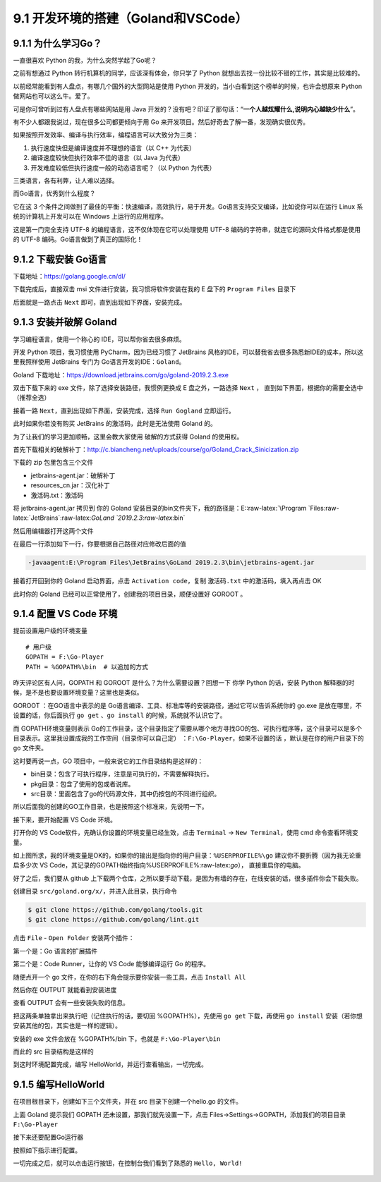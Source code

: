 9.1 开发环境的搭建（Goland和VSCode）
====================================

9.1.1 为什么学习Go？
--------------------

一直很喜欢 Python 的我，为什么突然学起了Go呢？

之前有想通过 Python 转行机算机的同学，应该深有体会，你只学了 Python
就想出去找一份比较不错的工作，其实是比较难的。

以前经常能看到有人盘点，有哪几个国外的大型网站是使用 Python
开发的，当小白看到这个榜单的时候，也许会想原来 Python
做网站也可以这么牛。爱了。

可是你可曾听到过有人盘点有哪些网站是用 Java
开发的？没有吧？印证了那句话：“**一个人越炫耀什么,说明内心越缺少什么**”。

有不少人都跟我说过，现在很多公司都更倾向于用 Go
来开发项目。然后好奇去了解一番，发现确实很优秀。

如果按照开发效率、编译与执行效率，编程语言可以大致分为三类：

1. 执行速度快但是编译速度并不理想的语言（以 C++ 为代表）
2. 编译速度较快但执行效率不佳的语言（以 Java 为代表）
3. 开发难度较低但执行速度一般的动态语言呢？（以 Python 为代表）

三类语言，各有利弊，让人难以选择。

而Go语言，优秀到什么程度？

它在这 3
个条件之间做到了最佳的平衡：快速编译，高效执行，易于开发。Go语言支持交叉编译，比如说你可以在运行
Linux 系统的计算机上开发可以在 Windows 上运行的应用程序。

这是第一门完全支持 UTF-8 的编程语言，这不仅体现在它可以处理使用 UTF-8
编码的字符串，就连它的源码文件格式都是使用的 UTF-8
编码。Go语言做到了真正的国际化！

9.1.2 下载安装 Go语言
---------------------

下载地址：https://golang.google.cn/dl/

|image0|

下载完成后，直接双击 msi 文件进行安装，我习惯将软件安装在我的 E 盘下的
``Program Files`` 目录下

|image1|

后面就是一路点击 ``Next`` 即可，直到出现如下界面，安装完成。

|image2|

9.1.3 安装并破解 Goland
-----------------------

学习编程语言，使用一个称心的 IDE，可以帮你省去很多麻烦。

开发 Python 项目，我习惯使用 PyCharm，因为已经习惯了 JetBrains
风格的IDE，可以替我省去很多熟悉新IDE的成本，所以这里我照样使用 JetBrains
专门为 Go语言开发的IDE：\ ``Goland``\ 。

Goland 下载地址：https://download.jetbrains.com/go/goland-2019.2.3.exe

双击下载下来的 exe 文件，除了选择安装路径，我惯例更换成 E
盘之外，一路选择 ``Next`` ，
直到如下界面，根据你的需要全选中（推荐全选）

|image3|

接着一路 ``Next``\ ，直到出现如下界面，安装完成，选择 ``Run Gogland``
立即运行。

|image4|

此时如果你若没有购买 JetBrains 的激活码，此时是无法使用 Goland 的。

|image5|

为了让我们的学习更加顺畅，这里会教大家使用 破解的方式获得 Goland
的使用权。

首先下载相关的破解补丁：http://c.biancheng.net/uploads/course/go/Goland_Crack_Sinicization.zip

下载的 zip 包里包含三个文件

|image6|

-  jetbrains-agent.jar：破解补丁
-  resources_cn.jar：汉化补丁
-  激活码.txt：激活码

将 jetbrains-agent.jar 拷贝到 你的 Goland
安装目录的bin文件夹下，我的路径是：E::raw-latex:`\Program `Files:raw-latex:`\JetBrains`:raw-latex:`\GoLand `2019.2.3:raw-latex:`\bin`

然后用编辑器打开这两个文件

|image7|

在最后一行添加如下一行，你要根据自己路径对应修改后面的值

.. code:: shell

   -javaagent:E:\Program Files\JetBrains\GoLand 2019.2.3\bin\jetbrains-agent.jar

接着打开回到你的 Goland 启动界面，点击 ``Activation code``\ ，复制
``激活码.txt`` 中的激活码，填入再点击 OK

|image8|

此时你的 Goland 已经可以正常使用了，创建我的项目目录，顺便设置好 GOROOT
。

|image9|

9.1.4 配置 VS Code 环境
-----------------------

提前设置用户级的环境变量

::

   # 用户级
   GOPATH = F:\Go-Player
   PATH = %GOPATH%\bin  # 以追加的方式

昨天评论区有人问，GOPATH 和 GOROOT 是什么？为什么需要设置？回想一下 你学
Python 的话，安装 Python
解释器的时候，是不是也要设置环境变量？这里也是类似。

GOROOT ：在GO语言中表示的是
Go语言编译、工具、标准库等的安装路径，通过它可以告诉系统你的 go.exe
是放在哪里，不设置的话，你后面执行 ``go get`` 、\ ``go install``
的时候，系统就不认识它了。

而 GOPATH环境变量则表示
Go的工作目录，这个目录指定了需要从哪个地方寻找GO的包、可执行程序等，这个目录可以是多个目录表示。这里我设置成我的工作空间（目录你可以自己定）
：\ ``F:\Go-Player``\ ，如果不设置的话 ，默认是在你的用户目录下的 go
文件夹。

这时要再说一点，GO 项目中，一般来说它的工作目录结构是这样的：

-  bin目录：包含了可执行程序，注意是可执行的，不需要解释执行。

-  pkg目录：包含了使用的包或者说库。

-  src目录：里面包含了go的代码源文件，其中仍按包的不同进行组织。

所以后面我的创建的GO工作目录，也是按照这个标准来，先说明一下。

接下来，要开始配置 VS Code 环境。

打开你的 VS Code软件，先确认你设置的环境变量已经生效，点击 ``Terminal``
-> ``New Terminal``\ ，使用 cmd 命令查看环境变量。

|image10|

如上图所求，我的环境变量是OK的，如果你的输出是指向你的用户目录：\ ``%USERPROFILE%\go``
建议你不要折腾（因为我无论重启多少次 VS
Code，其记录的GOPATH始终指向%USERPROFILE%:raw-latex:`\go`），
直接重启你的电脑。

好了之后，我们要从 github
上下载两个仓库，之所以要手动下载，是因为有墙的存在，在线安装的话，很多插件你会下载失败。

创建目录 ``src/goland.org/x/``\ ，并进入此目录，执行命令

.. code:: shell

   $ git clone https://github.com/golang/tools.git
   $ git clone https://github.com/golang/lint.git

点击 ``File`` - ``Open Folder`` 安装两个插件：

第一个是：Go 语言的扩展插件

|image11|

第二个是：Code Runner，让你的 VS Code 能够编译运行 Go 的程序。

|image12|

随便点开一个 go 文件，在你的右下角会提示要你安装一些工具，点击
``Install All``

|image13|

然后你在 OUTPUT 就能看到安装进度

|image14|

查看 OUTPUT 会有一些安装失败的信息。

|image15|

把这两条单独拿出来执行吧（记住执行的话，要切回 %GOPATH%），先使用
``go get`` 下载，再使用 ``go install``
安装（若你想安装其他的包，其实也是一样的逻辑）。

|image16|

安装的 exe 文件会放在 %GOPATH%/bin 下，也就是 ``F:\Go-Player\bin``

|image17|

而此的 src 目录结构是这样的

|image18|

到这时环境配置完成，编写 HelloWorld，并运行查看输出，一切完成。

|image19|

9.1.5 编写HelloWorld
--------------------

在项目根目录下，创建如下三个文件夹，并在 src 目录下创建一个hello.go
的文件。

|image20|

上面 Goland 提示我们 GOPATH 还未设置，那我们就先设置一下，点击
Files->Settings->GOPATH，添加我们的项目目录\ ``F:\Go-Player``

|image21|

接下来还要配置Go运行器

|image22|

按照如下指示进行配置。

|image23|

一切完成之后，就可以点击运行按钮，在控制台我们看到了熟悉的
``Hello, World!``

|image24|

.. figure:: http://image.python-online.cn/20191117155836.png
   :alt: 关注公众号，获取最新干货！


.. |image0| image:: http://image.python-online.cn/20200102220841.png
.. |image1| image:: http://image.python-online.cn/20200102221555.png
.. |image2| image:: http://image.python-online.cn/20200102221840.png
.. |image3| image:: http://image.python-online.cn/20200102221932.png
.. |image4| image:: http://image.python-online.cn/20200102222123.png
.. |image5| image:: http://image.python-online.cn/20200102222635.png
.. |image6| image:: http://image.python-online.cn/20200102222907.png
.. |image7| image:: http://image.python-online.cn/20200102223113.png
.. |image8| image:: http://image.python-online.cn/20200102223451.png
.. |image9| image:: http://image.python-online.cn/20200102223946.png
.. |image10| image:: http://image.python-online.cn/20200109210630.png
.. |image11| image:: http://image.python-online.cn/20200108202934.png
.. |image12| image:: http://image.python-online.cn/20200109153948.png
.. |image13| image:: http://image.python-online.cn/20200109210654.png
.. |image14| image:: http://image.python-online.cn/20200109211543.png
.. |image15| image:: http://image.python-online.cn/20200109212824.png
.. |image16| image:: http://image.python-online.cn/20200109213032.png
.. |image17| image:: http://image.python-online.cn/20200109213056.png
.. |image18| image:: http://image.python-online.cn/20200109214117.png
.. |image19| image:: http://image.python-online.cn/20200109154657.png
.. |image20| image:: http://image.python-online.cn/20200102224417.png
.. |image21| image:: http://image.python-online.cn/20200102224643.png
.. |image22| image:: http://image.python-online.cn/20200102225750.png
.. |image23| image:: http://image.python-online.cn/20200102225349.png
.. |image24| image:: http://image.python-online.cn/20200102225550.png


